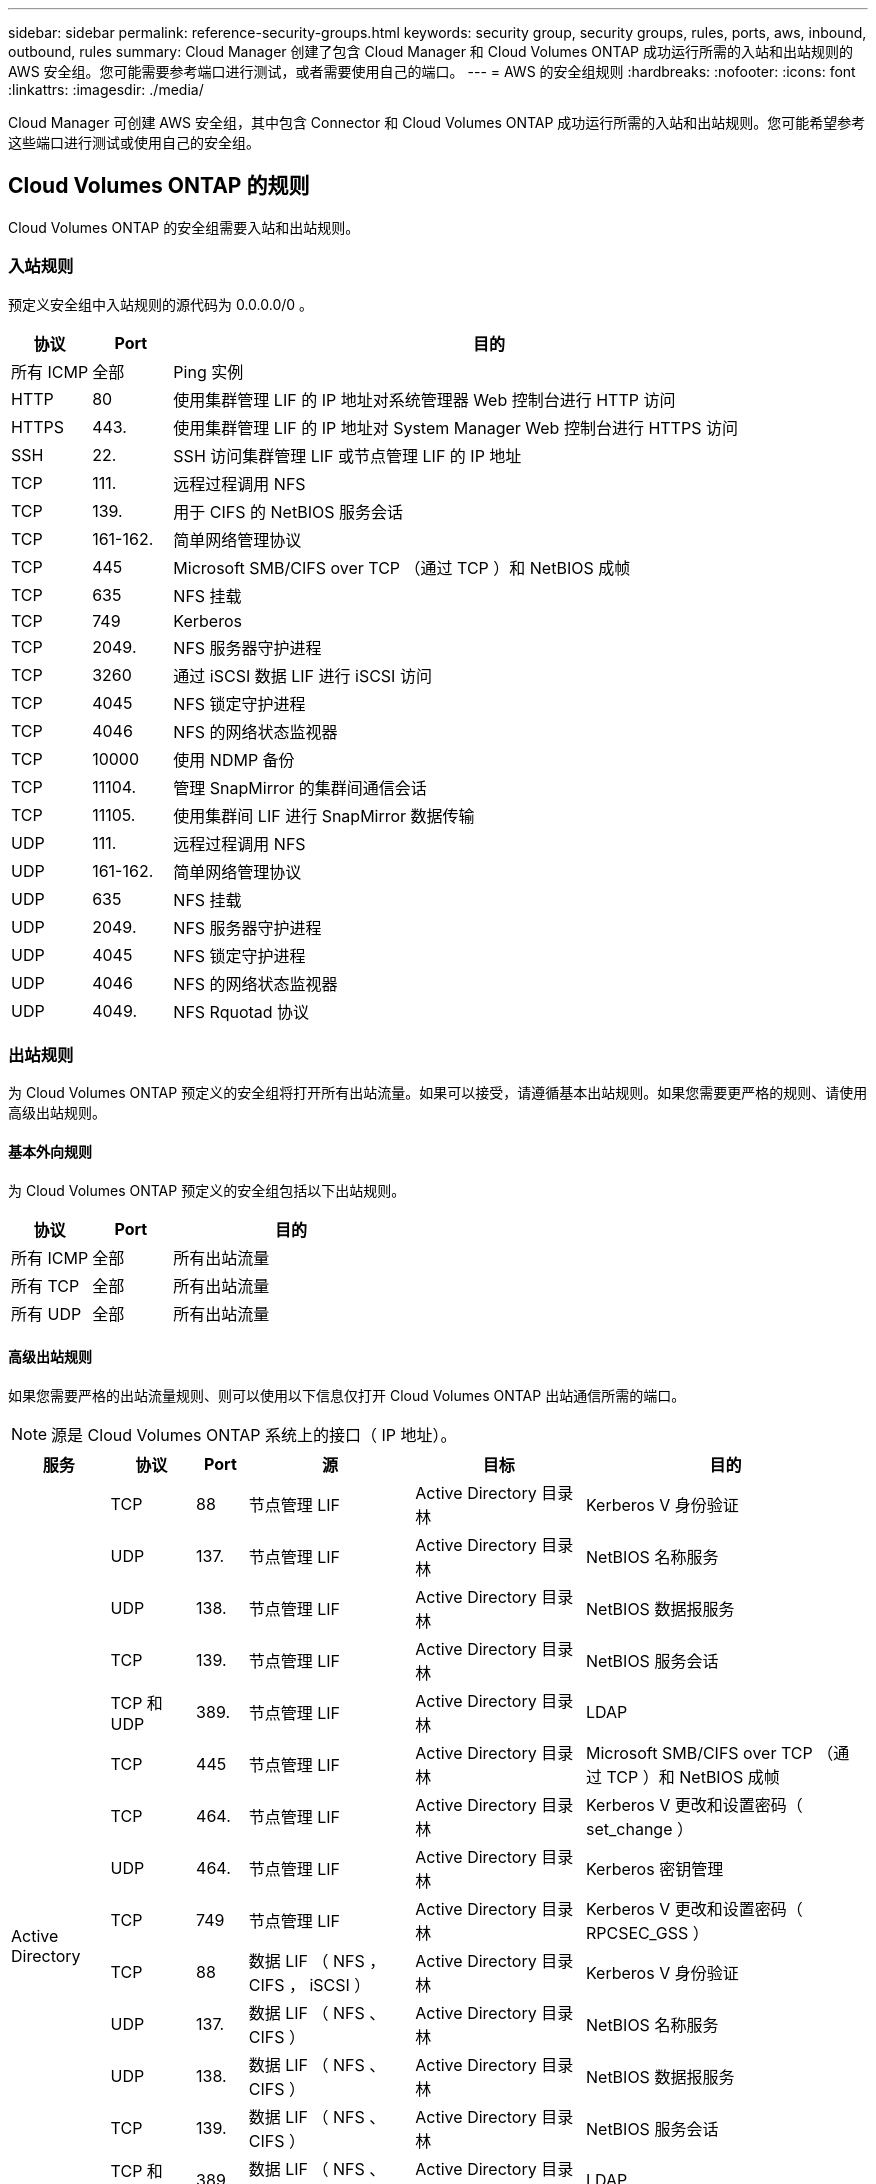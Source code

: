 ---
sidebar: sidebar 
permalink: reference-security-groups.html 
keywords: security group, security groups, rules, ports, aws, inbound, outbound, rules 
summary: Cloud Manager 创建了包含 Cloud Manager 和 Cloud Volumes ONTAP 成功运行所需的入站和出站规则的 AWS 安全组。您可能需要参考端口进行测试，或者需要使用自己的端口。 
---
= AWS 的安全组规则
:hardbreaks:
:nofooter: 
:icons: font
:linkattrs: 
:imagesdir: ./media/


[role="lead"]
Cloud Manager 可创建 AWS 安全组，其中包含 Connector 和 Cloud Volumes ONTAP 成功运行所需的入站和出站规则。您可能希望参考这些端口进行测试或使用自己的安全组。



== Cloud Volumes ONTAP 的规则

Cloud Volumes ONTAP 的安全组需要入站和出站规则。



=== 入站规则

预定义安全组中入站规则的源代码为 0.0.0.0/0 。

[cols="10,10,80"]
|===
| 协议 | Port | 目的 


| 所有 ICMP | 全部 | Ping 实例 


| HTTP | 80 | 使用集群管理 LIF 的 IP 地址对系统管理器 Web 控制台进行 HTTP 访问 


| HTTPS | 443. | 使用集群管理 LIF 的 IP 地址对 System Manager Web 控制台进行 HTTPS 访问 


| SSH | 22. | SSH 访问集群管理 LIF 或节点管理 LIF 的 IP 地址 


| TCP | 111. | 远程过程调用 NFS 


| TCP | 139. | 用于 CIFS 的 NetBIOS 服务会话 


| TCP | 161-162. | 简单网络管理协议 


| TCP | 445 | Microsoft SMB/CIFS over TCP （通过 TCP ）和 NetBIOS 成帧 


| TCP | 635 | NFS 挂载 


| TCP | 749 | Kerberos 


| TCP | 2049. | NFS 服务器守护进程 


| TCP | 3260 | 通过 iSCSI 数据 LIF 进行 iSCSI 访问 


| TCP | 4045 | NFS 锁定守护进程 


| TCP | 4046 | NFS 的网络状态监视器 


| TCP | 10000 | 使用 NDMP 备份 


| TCP | 11104. | 管理 SnapMirror 的集群间通信会话 


| TCP | 11105. | 使用集群间 LIF 进行 SnapMirror 数据传输 


| UDP | 111. | 远程过程调用 NFS 


| UDP | 161-162. | 简单网络管理协议 


| UDP | 635 | NFS 挂载 


| UDP | 2049. | NFS 服务器守护进程 


| UDP | 4045 | NFS 锁定守护进程 


| UDP | 4046 | NFS 的网络状态监视器 


| UDP | 4049. | NFS Rquotad 协议 
|===


=== 出站规则

为 Cloud Volumes ONTAP 预定义的安全组将打开所有出站流量。如果可以接受，请遵循基本出站规则。如果您需要更严格的规则、请使用高级出站规则。



==== 基本外向规则

为 Cloud Volumes ONTAP 预定义的安全组包括以下出站规则。

[cols="20,20,60"]
|===
| 协议 | Port | 目的 


| 所有 ICMP | 全部 | 所有出站流量 


| 所有 TCP | 全部 | 所有出站流量 


| 所有 UDP | 全部 | 所有出站流量 
|===


==== 高级出站规则

如果您需要严格的出站流量规则、则可以使用以下信息仅打开 Cloud Volumes ONTAP 出站通信所需的端口。


NOTE: 源是 Cloud Volumes ONTAP 系统上的接口（ IP 地址）。

[cols="10,10,6,20,20,34"]
|===
| 服务 | 协议 | Port | 源 | 目标 | 目的 


.18+| Active Directory | TCP | 88 | 节点管理 LIF | Active Directory 目录林 | Kerberos V 身份验证 


| UDP | 137. | 节点管理 LIF | Active Directory 目录林 | NetBIOS 名称服务 


| UDP | 138. | 节点管理 LIF | Active Directory 目录林 | NetBIOS 数据报服务 


| TCP | 139. | 节点管理 LIF | Active Directory 目录林 | NetBIOS 服务会话 


| TCP 和 UDP | 389. | 节点管理 LIF | Active Directory 目录林 | LDAP 


| TCP | 445 | 节点管理 LIF | Active Directory 目录林 | Microsoft SMB/CIFS over TCP （通过 TCP ）和 NetBIOS 成帧 


| TCP | 464. | 节点管理 LIF | Active Directory 目录林 | Kerberos V 更改和设置密码（ set_change ） 


| UDP | 464. | 节点管理 LIF | Active Directory 目录林 | Kerberos 密钥管理 


| TCP | 749 | 节点管理 LIF | Active Directory 目录林 | Kerberos V 更改和设置密码（ RPCSEC_GSS ） 


| TCP | 88 | 数据 LIF （ NFS ， CIFS ， iSCSI ） | Active Directory 目录林 | Kerberos V 身份验证 


| UDP | 137. | 数据 LIF （ NFS 、 CIFS ） | Active Directory 目录林 | NetBIOS 名称服务 


| UDP | 138. | 数据 LIF （ NFS 、 CIFS ） | Active Directory 目录林 | NetBIOS 数据报服务 


| TCP | 139. | 数据 LIF （ NFS 、 CIFS ） | Active Directory 目录林 | NetBIOS 服务会话 


| TCP 和 UDP | 389. | 数据 LIF （ NFS 、 CIFS ） | Active Directory 目录林 | LDAP 


| TCP | 445 | 数据 LIF （ NFS 、 CIFS ） | Active Directory 目录林 | Microsoft SMB/CIFS over TCP （通过 TCP ）和 NetBIOS 成帧 


| TCP | 464. | 数据 LIF （ NFS 、 CIFS ） | Active Directory 目录林 | Kerberos V 更改和设置密码（ set_change ） 


| UDP | 464. | 数据 LIF （ NFS 、 CIFS ） | Active Directory 目录林 | Kerberos 密钥管理 


| TCP | 749 | 数据 LIF （ NFS 、 CIFS ） | Active Directory 目录林 | Kerberos V 更改和设置密码（ RPCSEC_GSS ） 


.2+| AutoSupport | HTTPS | 443. | 节点管理 LIF | support.netapp.com | AutoSupport （默认设置为 HTTPS ） 


| HTTP | 80 | 节点管理 LIF | support.netapp.com | AutoSupport （仅当传输协议从 HTTPS 更改为 HTTP 时） 


| 备份到 S3 | TCP | 5010 | 集群间 LIF | 备份端点或还原端点 | 备份到 S3 功能的备份和还原操作 


.3+| 集群 | 所有流量 | 所有流量 | 一个节点上的所有 LIF | 其它节点上的所有 LIF | 集群间通信（仅限 Cloud Volumes ONTAP HA ） 


| TCP | 3000 | 节点管理 LIF | HA 调解器 | ZAPI 调用（仅适用于 Cloud Volumes ONTAP HA ） 


| ICMP | 1. | 节点管理 LIF | HA 调解器 | 保持活动状态（仅限 Cloud Volumes ONTAP HA ） 


| DHCP | UDP | 68 | 节点管理 LIF | DHCP | 首次设置 DHCP 客户端 


| DHCP | UDP | 67 | 节点管理 LIF | DHCP | DHCP 服务器 


| DNS | UDP | 53. | 节点管理 LIF 和数据 LIF （ NFS 、 CIFS ） | DNS | DNS 


| NDMP | TCP | 18600 – 18699 | 节点管理 LIF | 目标服务器 | NDMP 副本 


| SMTP | TCP | 25. | 节点管理 LIF | 邮件服务器 | SMTP 警报、可用于 AutoSupport 


.4+| SNMP | TCP | 161. | 节点管理 LIF | 监控服务器 | 通过 SNMP 陷阱进行监控 


| UDP | 161. | 节点管理 LIF | 监控服务器 | 通过 SNMP 陷阱进行监控 


| TCP | 162. | 节点管理 LIF | 监控服务器 | 通过 SNMP 陷阱进行监控 


| UDP | 162. | 节点管理 LIF | 监控服务器 | 通过 SNMP 陷阱进行监控 


.2+| SnapMirror | TCP | 11104. | 集群间 LIF | ONTAP 集群间 LIF | 管理 SnapMirror 的集群间通信会话 


| TCP | 11105. | 集群间 LIF | ONTAP 集群间 LIF | SnapMirror 数据传输 


| 系统日志 | UDP | 514. | 节点管理 LIF | 系统日志服务器 | 系统日志转发消息 
|===


== HA 调解器外部安全组的规则

Cloud Volumes ONTAP HA 调解器的预定义外部安全组包括以下入站和出站规则。



=== 入站规则

入站规则的源代码为 0.0.0.0/0 。

[cols="20,20,60"]
|===
| 协议 | Port | 目的 


| SSH | 22. | SSH 与 HA 调解器的连接 


| TCP | 3000 | 从 Connector 进行 RESTful API 访问 
|===


=== 出站规则

HA 调解器的预定义安全组将打开所有出站通信。如果可以接受，请遵循基本出站规则。如果您需要更严格的规则、请使用高级出站规则。



==== 基本外向规则

HA 调解器的预定义安全组包括以下出站规则。

[cols="20,20,60"]
|===
| 协议 | Port | 目的 


| 所有 TCP | 全部 | 所有出站流量 


| 所有 UDP | 全部 | 所有出站流量 
|===


==== 高级出站规则

如果需要严格的出站通信规则、可以使用以下信息仅打开 HA 调解器出站通信所需的端口。

[cols="10,10,30,40"]
|===
| 协议 | Port | 目标 | 目的 


| HTTP | 80 | 连接器 IP 地址 | 下载调解器升级 


| HTTPS | 443. | AWS API 服务 | 帮助进行存储故障转移 


| UDP | 53. | AWS API 服务 | 帮助进行存储故障转移 
|===

NOTE: 您可以创建从目标子网到 AWS EC2 服务的接口 VPC 端点，而不是打开端口 443 和 53 。



== HA 调解器内部安全组的规则

为 Cloud Volumes ONTAP HA 调解器预定义的内部安全组包括以下规则。Cloud Manager 始终会创建此安全组。您没有使用自己的选项。



=== 入站规则

预定义的安全组包括以下入站规则。

[cols="20,20,60"]
|===
| 协议 | Port | 目的 


| 所有流量 | 全部 | HA 调解器和 HA 节点之间的通信 
|===


=== 出站规则

预定义的安全组包括以下出站规则。

[cols="20,20,60"]
|===
| 协议 | Port | 目的 


| 所有流量 | 全部 | HA 调解器和 HA 节点之间的通信 
|===


== Connector 的规则

Connector 的安全组需要入站和出站规则。



=== 入站规则

[cols="10,10,80"]
|===
| 协议 | Port | 目的 


| SSH | 22. | 提供对 Connector 主机的 SSH 访问 


| HTTP | 80 | 提供从客户端 Web 浏览器到本地用户界面的 HTTP 访问以及从 Cloud Data sense 建立的连接 


| HTTPS | 443. | 提供从客户端 Web 浏览器到本地用户界面的 HTTPS 访问 


| TCP | 3128 | 如果您的 AWS 网络不使用 NAT 或代理，则可为云数据感知实例提供 Internet 访问 
|===


=== 出站规则

连接器的预定义安全组将打开所有出站流量。如果可以接受，请遵循基本出站规则。如果您需要更严格的规则、请使用高级出站规则。



==== 基本外向规则

Connector 的预定义安全组包括以下出站规则。

[cols="20,20,60"]
|===
| 协议 | Port | 目的 


| 所有 TCP | 全部 | 所有出站流量 


| 所有 UDP | 全部 | 所有出站流量 
|===


==== 高级出站规则

如果您需要对出站流量设置严格的规则，则可以使用以下信息仅打开 Connector 进行出站通信所需的端口。


NOTE: 源 IP 地址是 Connector 主机。

[cols="5*"]
|===
| 服务 | 协议 | Port | 目标 | 目的 


.9+| Active Directory | TCP | 88 | Active Directory 目录林 | Kerberos V 身份验证 


| TCP | 139. | Active Directory 目录林 | NetBIOS 服务会话 


| TCP | 389. | Active Directory 目录林 | LDAP 


| TCP | 445 | Active Directory 目录林 | Microsoft SMB/CIFS over TCP （通过 TCP ）和 NetBIOS 成帧 


| TCP | 464. | Active Directory 目录林 | Kerberos V 更改和设置密码（ set_change ） 


| TCP | 749 | Active Directory 目录林 | Active Directory Kerberos V 更改和设置密码（ RPCSEC_GSS ） 


| UDP | 137. | Active Directory 目录林 | NetBIOS 名称服务 


| UDP | 138. | Active Directory 目录林 | NetBIOS 数据报服务 


| UDP | 464. | Active Directory 目录林 | Kerberos 密钥管理 


| API 调用和 AutoSupport | HTTPS | 443. | 出站 Internet 和 ONTAP 集群管理 LIF | API 调用 AWS 和 ONTAP 、并将 AutoSupport 消息发送到 NetApp 


.2+| API 调用 | TCP | 3000 | ONTAP HA 调解器 | 与 ONTAP HA 调解器通信 


| TCP | 8088 | 备份到 S3 | 对备份到 S3 进行 API 调用 


| DNS | UDP | 53. | DNS | 用于云管理器进行 DNS 解析 


| 云数据感知 | HTTP | 80 | 云数据感知实例 | 适用于 Cloud Volumes ONTAP 的云数据感知 
|===